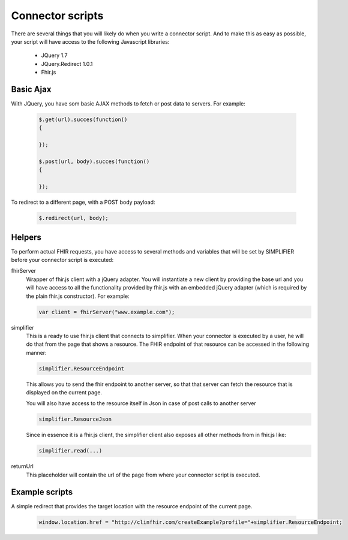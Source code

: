 Connector scripts
=================

There are several things that you will likely do when you write a connector script. And to make this as easy as possible, your script will have access to the following Javascript libraries:

	- JQuery 1.7
	- JQuery.Redirect 1.0.1
	- Fhir.js

Basic Ajax
----------
With JQuery, you have som basic AJAX methods to fetch or post data to servers. For example:

	.. code-block:: Javascript
	
		$.get(url).succes(function()
		{
			
		});
		
		$.post(url, body).succes(function()
		{
			
		});

To redirect to a different page, with a POST body payload:

	.. code-block:: Javascript
	
		$.redirect(url, body);

Helpers
-------------
To perform actual FHIR requests, you have access to several methods and variables that will be set by SIMPLIFIER before your connector script is executed:

fhirServer
	Wrapper of fhir.js client with a jQuery adapter. You will instantiate a new client by providing the base url and you will have
	access to all the functionality provided by fhir.js with an embedded jQuery adapter (which is required by the plain fhir.js 		constructor). For example: 
	
	.. code-block:: Javascript
	
		var client = fhirServer("www.example.com");
	
simplifier
	This is a ready to use fhir.js client that connects to simplifier. When your connector is executed by a user, he will 	do that from the page that shows a resource. The FHIR endpoint of that resource can be accessed in the following manner:
	
	.. code-block:: Javascript
	
		simplifier.ResourceEndpoint
	
	This allows you to send the fhir endpoint to another server, so that that server can fetch the resource that is displayed on the current page.
	
	You will also have access to the resource itself in Json in case of post calls to another server
	
	.. code-block:: Javascript
	
		simplifier.ResourceJson
		
	Since in essence it is a fhir.js client, the simplifier client also exposes all other methods from in fhir.js like:
	
	.. code-block:: Javascript
	
			simplifier.read(...)
			
returnUrl
	This placeholder will contain the url of the page from where your connector script is executed.


Example scripts   
---------------
A simple redirect that provides the target location with the resource endpoint of the current page.

	.. code-block:: Javascript
	
		window.location.href = "http://clinfhir.com/createExample?profile="+simplifier.ResourceEndpoint;
	
